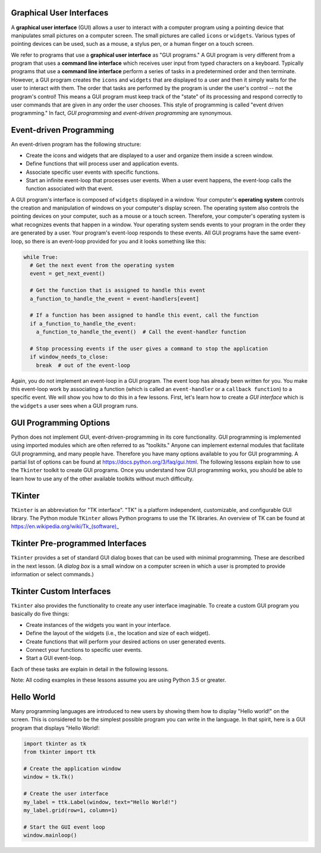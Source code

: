 ..  Copyright (C)  Brad Miller, David Ranum, Jeffrey Elkner, Peter Wentworth, Allen B. Downey, Chris
    Meyers, and Dario Mitchell.  Permission is granted to copy, distribute
    and/or modify this document under the terms of the GNU Free Documentation
    License, Version 1.3 or any later version published by the Free Software
    Foundation; with Invariant Sections being Forward, Prefaces, and
    Contributor List, no Front-Cover Texts, and no Back-Cover Texts.  A copy of
    the license is included in the section entitled "GNU Free Documentation
    License".

.. qnum::
   :prefix: gui-1-
   :start: 1

Graphical User Interfaces
=========================

A **graphical user interface** (GUI) allows a user
to interact with a computer program using a pointing device that manipulates
small pictures on a computer screen. The small pictures are called ``icons`` or
``widgets``. Various types of pointing devices can be used, such as a mouse,
a stylus pen, or a human finger on a touch screen.

We refer to programs that use a **graphical user interface** as "GUI programs."
A GUI program is very different from a program that uses a **command line interface**
which receives user input from typed characters on a keyboard.
Typically programs that use a **command line interface** perform a series of
tasks in a predetermined order and then terminate.
However, a GUI program
creates the ``icons`` and ``widgets`` that are displayed to a user and then it
simply waits for the user to interact with them. The order that tasks are
performed by the program is under the user's control -- not the program's control!
This means a GUI program must keep track of the "state" of its processing
and respond correctly to user commands that are given in any order the user
chooses. This style of programming is called "event driven programming."
In fact, *GUI programming* and *event-driven programming* are synonymous.

Event-driven Programming
========================

An event-driven program has the following structure:

* Create the icons and widgets that are displayed to a user and organize
  them inside a screen window.
* Define functions that will process user and application events.
* Associate specific user events with specific functions.
* Start an infinite event-loop that processes user events. When a user
  event happens, the event-loop calls the function associated with that
  event.

A GUI program's interface is composed of ``widgets`` displayed in a window.
Your computer's **operating system** controls the creation and manipulation
of windows on your computer's display screen. The operating system also
controls the pointing devices on your computer, such as a mouse or a touch
screen. Therefore, your computer's operating system is what recognizes events
that happen in a window. Your operating system sends events to your program in
the order they are generated by a user. Your program's event-loop responds to
these events. All GUI programs have the same event-loop, so there is an
event-loop provided for you and it looks something like this:

.. code-block:: python

  while True:
    # Get the next event from the operating system
    event = get_next_event()

    # Get the function that is assigned to handle this event
    a_function_to_handle_the_event = event-handlers[event]

    # If a function has been assigned to handle this event, call the function
    if a_function_to_handle_the_event:
      a_function_to_handle_the_event()  # Call the event-handler function

    # Stop processing events if the user gives a command to stop the application
    if window_needs_to_close:
      break  # out of the event-loop

Again, you do not implement an event-loop in a GUI program. The event
loop has already been written for you. You make this event-loop work by
associating a function (which is called an ``event-handler`` or
a ``callback function``) to a specific event. We will show you how to do this
in a few lessons. First, let's learn how to create a *GUI interface* which is
the ``widgets`` a user sees when a GUI program runs.

GUI Programming Options
=======================

Python does not implement GUI, event-driven-programming in its core
functionality. GUI programming is implemented using imported modules which
are often referred to as "toolkits." Anyone can implement external modules
that facilitate GUI programming, and many people have. Therefore you have
many options available to you for GUI programming. A partial list of options
can be found at https://docs.python.org/3/faq/gui.html. The following lessons
explain how to use the ``Tkinter`` toolkit to create GUI programs. Once you
understand how GUI programming works, you should be able to learn
how to use any of the other available toolkits without much difficulty.

TKinter
=======

``TKinter`` is an abbreviation for "TK interface". "TK" is a platform independent,
customizable, and configurable GUI library. The Python module ``TKinter``
allows Python programs to use the TK libraries. An overview of TK can be
found at https://en.wikipedia.org/wiki/Tk_(software)_

Tkinter Pre-programmed Interfaces
=================================

``Tkinter`` provides a set of standard GUI dialog boxes that can be used with
minimal programming. These are described in the next lesson.
(A *dialog box* is a small window on a computer screen
in which a user is prompted to provide information or select commands.)

Tkinter Custom Interfaces
=========================

``Tkinter`` also provides the functionality to create any user interface
imaginable. To create a custom GUI program you basically do five things:

* Create instances of the widgets you want in your interface.
* Define the layout of the widgets (i.e., the location and size of each widget).
* Create functions that will perform your desired actions on user generated events.
* Connect your functions to specific user events.
* Start a GUI event-loop.

Each of these tasks are explain in detail in the following lessons.

Note: All coding examples in these lessons assume you are using Python 3.5
or greater.

Hello World
===========

Many programming languages are introduced to new users by showing them how
to display "Hello world!" on the screen. This is considered to be the
simplest possible program you can write in the language. In that spirit,
here is a GUI program that displays "Hello World!:

.. code-block:: python

  import tkinter as tk
  from tkinter import ttk

  # Create the application window
  window = tk.Tk()

  # Create the user interface
  my_label = ttk.Label(window, text="Hello World!")
  my_label.grid(row=1, column=1)

  # Start the GUI event loop
  window.mainloop()

.. index:: graphical user interface, GUI, event-driven programming, event loop, event-handler, TKinter, dialog box


